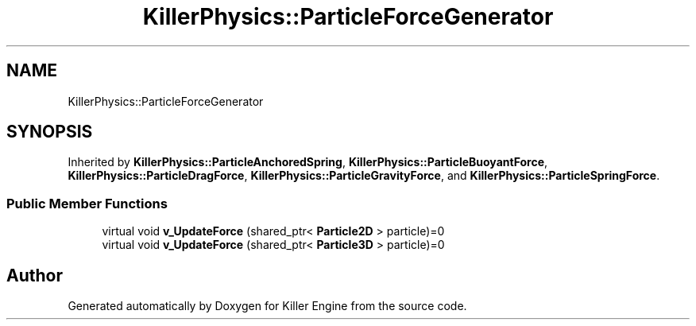 .TH "KillerPhysics::ParticleForceGenerator" 3 "Mon Jun 4 2018" "Killer Engine" \" -*- nroff -*-
.ad l
.nh
.SH NAME
KillerPhysics::ParticleForceGenerator
.SH SYNOPSIS
.br
.PP
.PP
Inherited by \fBKillerPhysics::ParticleAnchoredSpring\fP, \fBKillerPhysics::ParticleBuoyantForce\fP, \fBKillerPhysics::ParticleDragForce\fP, \fBKillerPhysics::ParticleGravityForce\fP, and \fBKillerPhysics::ParticleSpringForce\fP\&.
.SS "Public Member Functions"

.in +1c
.ti -1c
.RI "virtual void \fBv_UpdateForce\fP (shared_ptr< \fBParticle2D\fP > particle)=0"
.br
.ti -1c
.RI "virtual void \fBv_UpdateForce\fP (shared_ptr< \fBParticle3D\fP > particle)=0"
.br
.in -1c

.SH "Author"
.PP 
Generated automatically by Doxygen for Killer Engine from the source code\&.
